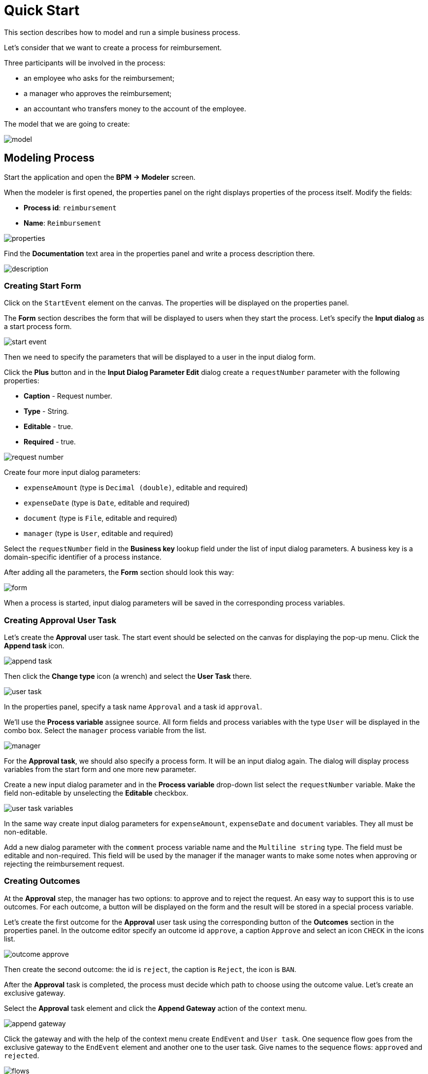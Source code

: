 = Quick Start

This section describes how to model and run a simple business process.

Let's consider that we want to create a process for reimbursement.

Three participants will be involved in the process:

* an employee who asks for the reimbursement;
* a manager who approves the reimbursement;
* an accountant who transfers money to the account of the employee.

The model that we are going to create:

image::quick-start/model.png[align="center"]

== Modeling Process

//Let’s start modeling the process. 

Start the application and open the *BPM -> Modeler* screen.

When the modeler is first opened, the properties panel on the right displays properties of the process itself. Modify the fields:

* *Process id*: `reimbursement`
* *Name*: `Reimbursement`

image::quick-start/properties.png[align="center"]

Find the *Documentation* text area in the properties panel and write a process description there.

image::quick-start/description.png[align="center"]

=== Creating Start Form

Click on the `StartEvent` element on the canvas. The properties will be displayed on the properties panel. 

The *Form* section describes the form that will be displayed to users when they start the process. Let’s specify the *Input dialog* as a start process form.

image::quick-start/start-event.png[align="center"]

Then we need to specify the parameters that will be displayed to a user in the input dialog form.

Click the *Plus* button and in the *Input Dialog Parameter Edit* dialog create a `requestNumber` parameter with the following properties:

* *Caption* - Request number.
* *Type* - String.
* *Editable* - true.
* *Required* - true.

image::quick-start/request-number.png[align="center"]

//You can enter a new value in the *Process variable* lookup field or select the existing one from the drop-down list.

Create four more input dialog parameters:

* `expenseAmount` (type is `Decimal (double)`, editable and required)
* `expenseDate` (type is `Date`, editable and required)
* `document` (type is `File`, editable and required)
* `manager` (type is `User`, editable and required)

Select the `requestNumber` field in the *Business key* lookup field under the list of input dialog parameters. A business key is a domain-specific identifier of a process instance.

After adding all the parameters, the *Form* section should look this way:

image::quick-start/form.png[align="center"]

When a process is started, input dialog parameters will be saved in the corresponding process variables.

=== Creating Approval User Task

Let’s create the *Approval* user task. The start event should be selected on the canvas for displaying the pop-up menu. Click the *Append task* icon.

image::quick-start/append-task.png[align="center"]

Then click the *Change type* icon (a wrench) and select the *User Task* there.

image::quick-start/user-task.png[align="center"]

In the properties panel, specify a task name `Approval` and a task id `approval`.

We’ll use the *Process variable* assignee source. All form fields and process variables with the type `User` will be displayed in the combo box. Select the `manager` process variable from the list. 

image::quick-start/manager.png[align="center"]

For the *Approval task*, we should also specify a process form. It will be an input dialog again. The dialog will display process variables from the start form and one more new parameter.

Create a new input dialog parameter and in the *Process variable* drop-down list select the `requestNumber` variable. Make the field non-editable by unselecting the *Editable* checkbox.

image::quick-start/user-task-variables.png[align="center"]

In the same way create input dialog parameters for `expenseAmount`, `expenseDate` and `document` variables. They all must be non-editable.

Add a new dialog parameter with the `comment` process variable name and the `Multiline string` type. The field must be editable and non-required. This field will be used by the manager if the manager wants to make some notes when approving or rejecting the reimbursement request.

=== Creating Outcomes

At the *Approval* step, the manager has two options: to approve and to reject the request. An easy way to support this is to use outcomes. For each outcome, a button will be displayed on the form and the result will be stored in a special process variable.

Let’s create the first outcome for the *Approval* user task using the corresponding button of the *Outcomes* section in the properties panel. In the outcome editor specify an outcome id `approve`, a caption `Approve` and select an icon `CHECK` in the icons list.

image::quick-start/outcome-approve.png[align="center"]

Then create the second outcome: the id is `reject`, the caption is `Reject`, the icon is `BAN`.

After the *Approval* task is completed, the process must decide which path to choose using the outcome value. Let’s create an exclusive gateway.

Select the *Approval* task element and click the *Append Gateway* action of the context menu.

image::quick-start/append-gateway.png[align="center"]

Click the gateway and with the help of the context menu create `EndEvent` and `User task`. One sequence flow goes from the exclusive gateway to the `EndEvent` element and another one to the user task. Give names to the sequence flows: `approved` and `rejected`.

image::quick-start/flows.png[align="center"]

To specify a condition for the `approved` flow, click on the element and in the sequence flow properties panel select the `User task outcome` value in the *Condition source* combo box field. Select the `Approval` user task and the `approve` outcome.

image::quick-start/flow-approved.png[align="center"]

Do the same for the `rejected` sequence flow, but select the `reject` outcome value for it.

=== Creating Payment User Task

For the second user task set a task name `Payment` and a task id `payment`.

We will implement the following behavior: the task should be displayed for all accountants and any of them will be able to claim this task for himself. To achieve this we should not specify a particular assignee for the user task but should specify *Candidate groups* or *Candidate users*. 

Let’s create *Candidate group* for accountants. Go to the *BPM -> User groups* screen and create a new group called `Accountants` with the `accountants` code. Change the group type to `Users` and add several users to the group. 

image::quick-start/user-group.png[align="center"]

The role `bpm-process-actor-ui` should be assigned to these users to grant access to BPM screens and entities required for starting the process and working with user tasks. You can assign roles in the *Application -> Users* screen.

Go back to the modeler, select the `Payment` user task and click the edit button near the *Candidate groups* field in the *Assignee* section.

image::quick-start/candidate-groups.png[align="center"]

In the appeared dialog select *Groups source* value as `User groups` and add the `Accountants` group.

image::quick-start/groups.png[align="center"]

Configure an input dialog form for the `Payment` task. Add existing `requestNumber`, `expenseAmount`, `expenseDate`, `document` and `comment` fields. Make them all non-editable.

Add the `EndEvent` element that goes after the `Payment` user task.

=== Specifying Users to Start Process

The last thing we need to do is to specify who can start this process. If we want the process to be started by any user we may create and use a special user group. 

Open the *User groups* screen and create a new group called `All users`. Set its *Type* to `All users`, which means that this group will automatically include every user. In the modeler, select the `All users` group for process starter candidates.

image::quick-start/all-users.png[align="center"]

Go back to the modeler and click on the free space on the canvas to display the process properties. Similarly to the `Payment` task, we’ll define *Candidate groups* in the *Starter candidates* section.

image::quick-start/users-start.png[align="center"]

== Starting Process

The process model is ready to be deployed to the process engine. Click the *Deploy process* button on the toolbar.

image::quick-start/toolbar.png[align="center"]

To start the process, open the *BPM -> Start Process* screen. This screen displays process definitions available for starting by the current user.

== Testing Process

Select the `reimbursement` process and click the *Start process* button.

image::quick-start/start-process.png[align="center"]

The start form will appear. Fill in the fields, select the `manager` and click the *Start process* button.

image::quick-start/start-form.png[align="center"]

The manager will see the assigned task in the *BPM -> My Tasks* screen.

image::quick-start/approval-step.png[align="center"]

Double-click the task. Some fields on this form are read-only as we configured in the modeler and there are two buttons for outcomes: *Approve* and *Reject*. 

image::quick-start/approval-form.png[align="center"]

Enter the comment and click the *Approve* button.
Log in on behalf of any user who is a member of the *Accountants* user group. Open the *BPM -> My Tasks* screen. You’ll see that the table is empty, but in the filter, there is an indicator that the user has a group task that can be claimed. Expand the *Group tasks*.

image::quick-start/group-task.png[align="center"]

All users of the `Accountants` group will see the `Payment` task among their group tasks until any of the accountants claims it. Open the task form. The form is read-only - you cannot do anything with the task until you claim it. On the bottom of the form, there are two buttons: *Claim and resume* and *Claim and close*.

image::quick-start/payment-task.png[align="center"]

* *Claim and resume* button will remove the task from the list of group tasks of other users and will leave the task form on the screen. The form will become editable and buttons for completing the task will be displayed.
* *Claim and close* will remove the task from other user task lists, the process form will be closed. The task will appear in the Assigned tasks list for the current user. 

Click the *Claim and close* button. Select the `Payment` tasks node from the *Assigned tasks* group. Open the task form and complete the task using the default *Complete task* button. When we don’t specify task outcomes in the model, this default button is displayed.

image::quick-start/complete-task.png[align="center"]

The process is completed.